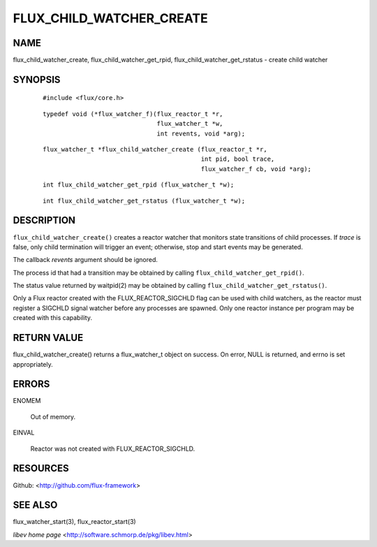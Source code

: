 =========================
FLUX_CHILD_WATCHER_CREATE
=========================


NAME
====

flux_child_watcher_create, flux_child_watcher_get_rpid, flux_child_watcher_get_rstatus - create child watcher

SYNOPSIS
========

   ::

      #include <flux/core.h>

..

   ::

      typedef void (*flux_watcher_f)(flux_reactor_t *r,
                                     flux_watcher_t *w,
                                     int revents, void *arg);

   ::

      flux_watcher_t *flux_child_watcher_create (flux_reactor_t *r,
                                                 int pid, bool trace,
                                                 flux_watcher_f cb, void *arg);

..

   ::

      int flux_child_watcher_get_rpid (flux_watcher_t *w);

   ::

      int flux_child_watcher_get_rstatus (flux_watcher_t *w);

DESCRIPTION
===========

``flux_child_watcher_create()`` creates a reactor watcher that monitors state transitions of child processes. If *trace* is false, only child termination will trigger an event; otherwise, stop and start events may be generated.

The callback *revents* argument should be ignored.

The process id that had a transition may be obtained by calling ``flux_child_watcher_get_rpid()``.

The status value returned by waitpid(2) may be obtained by calling ``flux_child_watcher_get_rstatus()``.

Only a Flux reactor created with the FLUX_REACTOR_SIGCHLD flag can be used with child watchers, as the reactor must register a SIGCHLD signal watcher before any processes are spawned. Only one reactor instance per program may be created with this capability.

RETURN VALUE
============

flux_child_watcher_create() returns a flux_watcher_t object on success. On error, NULL is returned, and errno is set appropriately.

ERRORS
======

ENOMEM

   Out of memory.

EINVAL

   Reactor was not created with FLUX_REACTOR_SIGCHLD.

RESOURCES
=========

Github: <http://github.com/flux-framework>

SEE ALSO
========

flux_watcher_start(3), flux_reactor_start(3)

*libev home page* <http://software.schmorp.de/pkg/libev.html>
